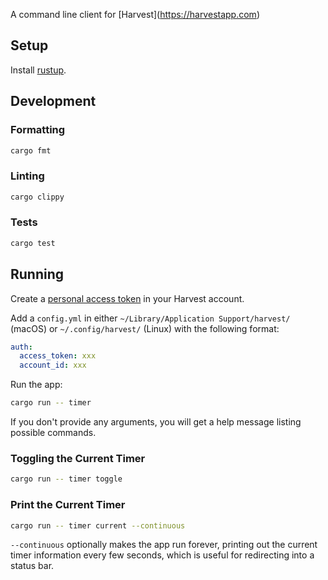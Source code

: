 A command line client for [Harvest](https://harvestapp.com)

** Setup

Install [[https://rustup.rs/][rustup]].

** Development

*** Formatting

#+BEGIN_SRC sh
cargo fmt
#+END_SRC

*** Linting

#+BEGIN_SRC sh
cargo clippy
#+END_SRC

*** Tests

#+BEGIN_SRC sh
cargo test
#+END_SRC

** Running

Create a [[https://id.getharvest.com/developers][personal access token]] in your Harvest account.

Add a =config.yml= in either =~/Library/Application Support/harvest/= (macOS) or =~/.config/harvest/= (Linux) with the following format:
  
#+BEGIN_SRC yaml
  auth:
    access_token: xxx
    account_id: xxx
#+END_SRC
  
Run the app:
  
#+BEGIN_SRC sh
  cargo run -- timer
#+END_SRC
  
If you don't provide any arguments, you will get a help message listing possible commands.

*** Toggling the Current Timer

#+BEGIN_SRC sh
cargo run -- timer toggle
#+END_SRC

*** Print the Current Timer

#+BEGIN_SRC sh
cargo run -- timer current --continuous
#+END_SRC

=--continuous= optionally makes the app run forever, printing out the current timer information every few seconds, which is useful for redirecting into a status bar.
